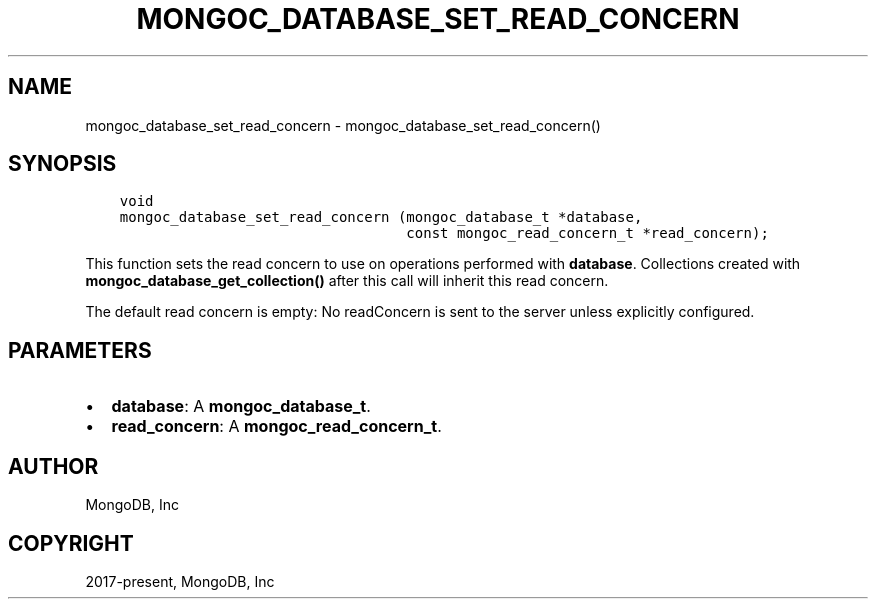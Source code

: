 .\" Man page generated from reStructuredText.
.
.TH "MONGOC_DATABASE_SET_READ_CONCERN" "3" "Nov 17, 2021" "1.20.0" "libmongoc"
.SH NAME
mongoc_database_set_read_concern \- mongoc_database_set_read_concern()
.
.nr rst2man-indent-level 0
.
.de1 rstReportMargin
\\$1 \\n[an-margin]
level \\n[rst2man-indent-level]
level margin: \\n[rst2man-indent\\n[rst2man-indent-level]]
-
\\n[rst2man-indent0]
\\n[rst2man-indent1]
\\n[rst2man-indent2]
..
.de1 INDENT
.\" .rstReportMargin pre:
. RS \\$1
. nr rst2man-indent\\n[rst2man-indent-level] \\n[an-margin]
. nr rst2man-indent-level +1
.\" .rstReportMargin post:
..
.de UNINDENT
. RE
.\" indent \\n[an-margin]
.\" old: \\n[rst2man-indent\\n[rst2man-indent-level]]
.nr rst2man-indent-level -1
.\" new: \\n[rst2man-indent\\n[rst2man-indent-level]]
.in \\n[rst2man-indent\\n[rst2man-indent-level]]u
..
.SH SYNOPSIS
.INDENT 0.0
.INDENT 3.5
.sp
.nf
.ft C
void
mongoc_database_set_read_concern (mongoc_database_t *database,
                                  const mongoc_read_concern_t *read_concern);
.ft P
.fi
.UNINDENT
.UNINDENT
.sp
This function sets the read concern to use on operations performed with \fBdatabase\fP\&. Collections created with \fBmongoc_database_get_collection()\fP after this call will inherit this read concern.
.sp
The default read concern is empty: No readConcern is sent to the server unless explicitly configured.
.SH PARAMETERS
.INDENT 0.0
.IP \(bu 2
\fBdatabase\fP: A \fBmongoc_database_t\fP\&.
.IP \(bu 2
\fBread_concern\fP: A \fBmongoc_read_concern_t\fP\&.
.UNINDENT
.SH AUTHOR
MongoDB, Inc
.SH COPYRIGHT
2017-present, MongoDB, Inc
.\" Generated by docutils manpage writer.
.
